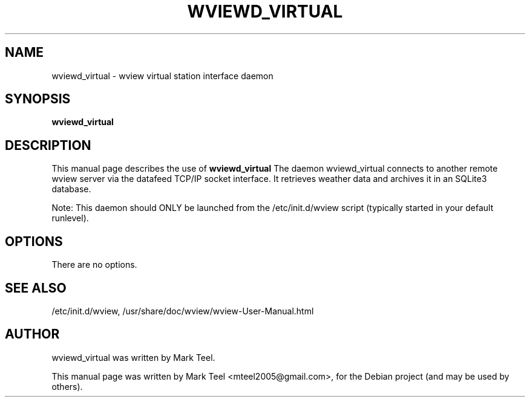 .\"                                      Hey, EMACS: -*- nroff -*-
.\" First parameter, NAME, should be all caps
.\" Second parameter, SECTION, should be 1-8, maybe w/ subsection
.\" other parameters are allowed: see man(7), man(1)
.TH WVIEWD_VIRTUAL 1 "March 10, 2017"
.\" Please adjust this date whenever revising the manpage.
.\"
.\" Some roff macros, for reference:
.\" .nh        disable hyphenation
.\" .hy        enable hyphenation
.\" .ad l      left justify
.\" .ad b      justify to both left and right margins
.\" .nf        disable filling
.\" .fi        enable filling
.\" .br        insert line break
.\" .sp <n>    insert n+1 empty lines
.\" for manpage-specific macros, see man(7)
.SH NAME
wviewd_virtual \- wview virtual station interface daemon
.SH SYNOPSIS
.B wviewd_virtual
.SH DESCRIPTION
This manual page describes the use of
.B wviewd_virtual
.
The daemon wviewd_virtual connects to another remote wview server via the
datafeed TCP/IP socket interface.  It retrieves weather data and archives it in
an SQLite3 database.
.P
Note: This daemon should ONLY be launched from the /etc/init.d/wview script (typically started in your default runlevel).
.SH OPTIONS
There are no options.
.SH SEE ALSO
/etc/init.d/wview,
/usr/share/doc/wview/wview-User-Manual.html
.SH AUTHOR
wviewd_virtual was written by Mark Teel.
.PP
This manual page was written by Mark Teel <mteel2005@gmail.com>,
for the Debian project (and may be used by others).
